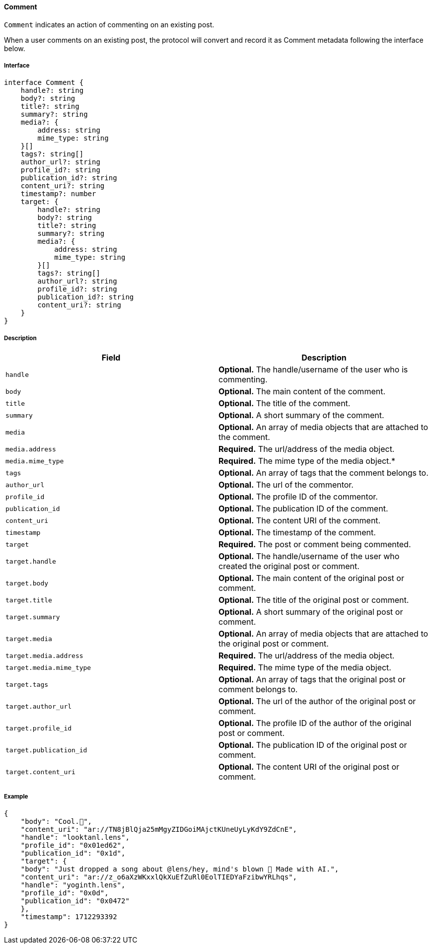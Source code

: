 ==== Comment

`Comment` indicates an action of commenting on an existing post.

When a user comments on an existing post, the protocol will convert and record it as Comment metadata following the interface below.

===== Interface

[,typescript]
----
interface Comment {
    handle?: string
    body?: string
    title?: string
    summary?: string
    media?: {
        address: string
        mime_type: string
    }[]
    tags?: string[]
    author_url?: string
    profile_id?: string
    publication_id?: string
    content_uri?: string
    timestamp?: number
    target: {
        handle?: string
        body?: string
        title?: string
        summary?: string
        media?: {
            address: string
            mime_type: string
        }[]
        tags?: string[]
        author_url?: string
        profile_id?: string
        publication_id?: string
        content_uri?: string
    }
}
----

===== Description

|===
| Field               | Description

| `handle`        | *Optional.* The handle/username of the user who is commenting.
| `body`          | *Optional.* The main content of the comment.
| `title`         | *Optional.* The title of the comment.
| `summary`       | *Optional.* A short summary of the comment.
| `media`         | *Optional.* An array of media objects that are attached to the comment.
| `media.address` | *Required.* The url/address of the media object.
| `media.mime_type` | *Required.* The mime type of the media object.*
| `tags`          | *Optional.* An array of tags that the comment belongs to.
| `author_url`    | *Optional.* The url of the commentor.
| `profile_id`    | *Optional.* The profile ID of the commentor.
| `publication_id` | *Optional.* The publication ID of the comment.
| `content_uri`   | *Optional.* The content URI of the comment.
| `timestamp`     | *Optional.* The timestamp of the comment.
| `target`            | *Required.* The post or comment being commented.
| `target.handle`     | *Optional.* The handle/username of the user who created the original post or comment.
| `target.body`       | *Optional.* The main content of the original post or comment.
| `target.title`      | *Optional.* The title of the original post or comment.
| `target.summary`    | *Optional.* A short summary of the original post or comment.
| `target.media`      | *Optional.* An array of media objects that are attached to the original post or comment.
| `target.media.address` | *Required.* The url/address of the media object.
| `target.media.mime_type` | *Required.* The mime type of the media object.
| `target.tags`       | *Optional.* An array of tags that the original post or comment belongs to.
| `target.author_url` | *Optional.* The url of the author of the original post or comment.
| `target.profile_id` | *Optional.* The profile ID of the author of the original post or comment.
| `target.publication_id` | *Optional.* The publication ID of the original post or comment.
| `target.content_uri` | *Optional.* The content URI of the original post or comment.
|===

===== Example

[,json]
----
{
    "body": "Cool.🌸",
    "content_uri": "ar://TN8jBlQja25mMgyZIDGoiMAjctKUneUyLyKdY9ZdCnE",
    "handle": "looktanl.lens",
    "profile_id": "0x01ed62",
    "publication_id": "0x1d",
    "target": {
    "body": "Just dropped a song about @lens/hey, mind's blown 🤯 Made with AI.",
    "content_uri": "ar://z_o6aXzWKxxlQkXuEfZuRl0EolTIEDYaFzibwYRLhqs",
    "handle": "yoginth.lens",
    "profile_id": "0x0d",
    "publication_id": "0x0472"
    },
    "timestamp": 1712293392
}
----